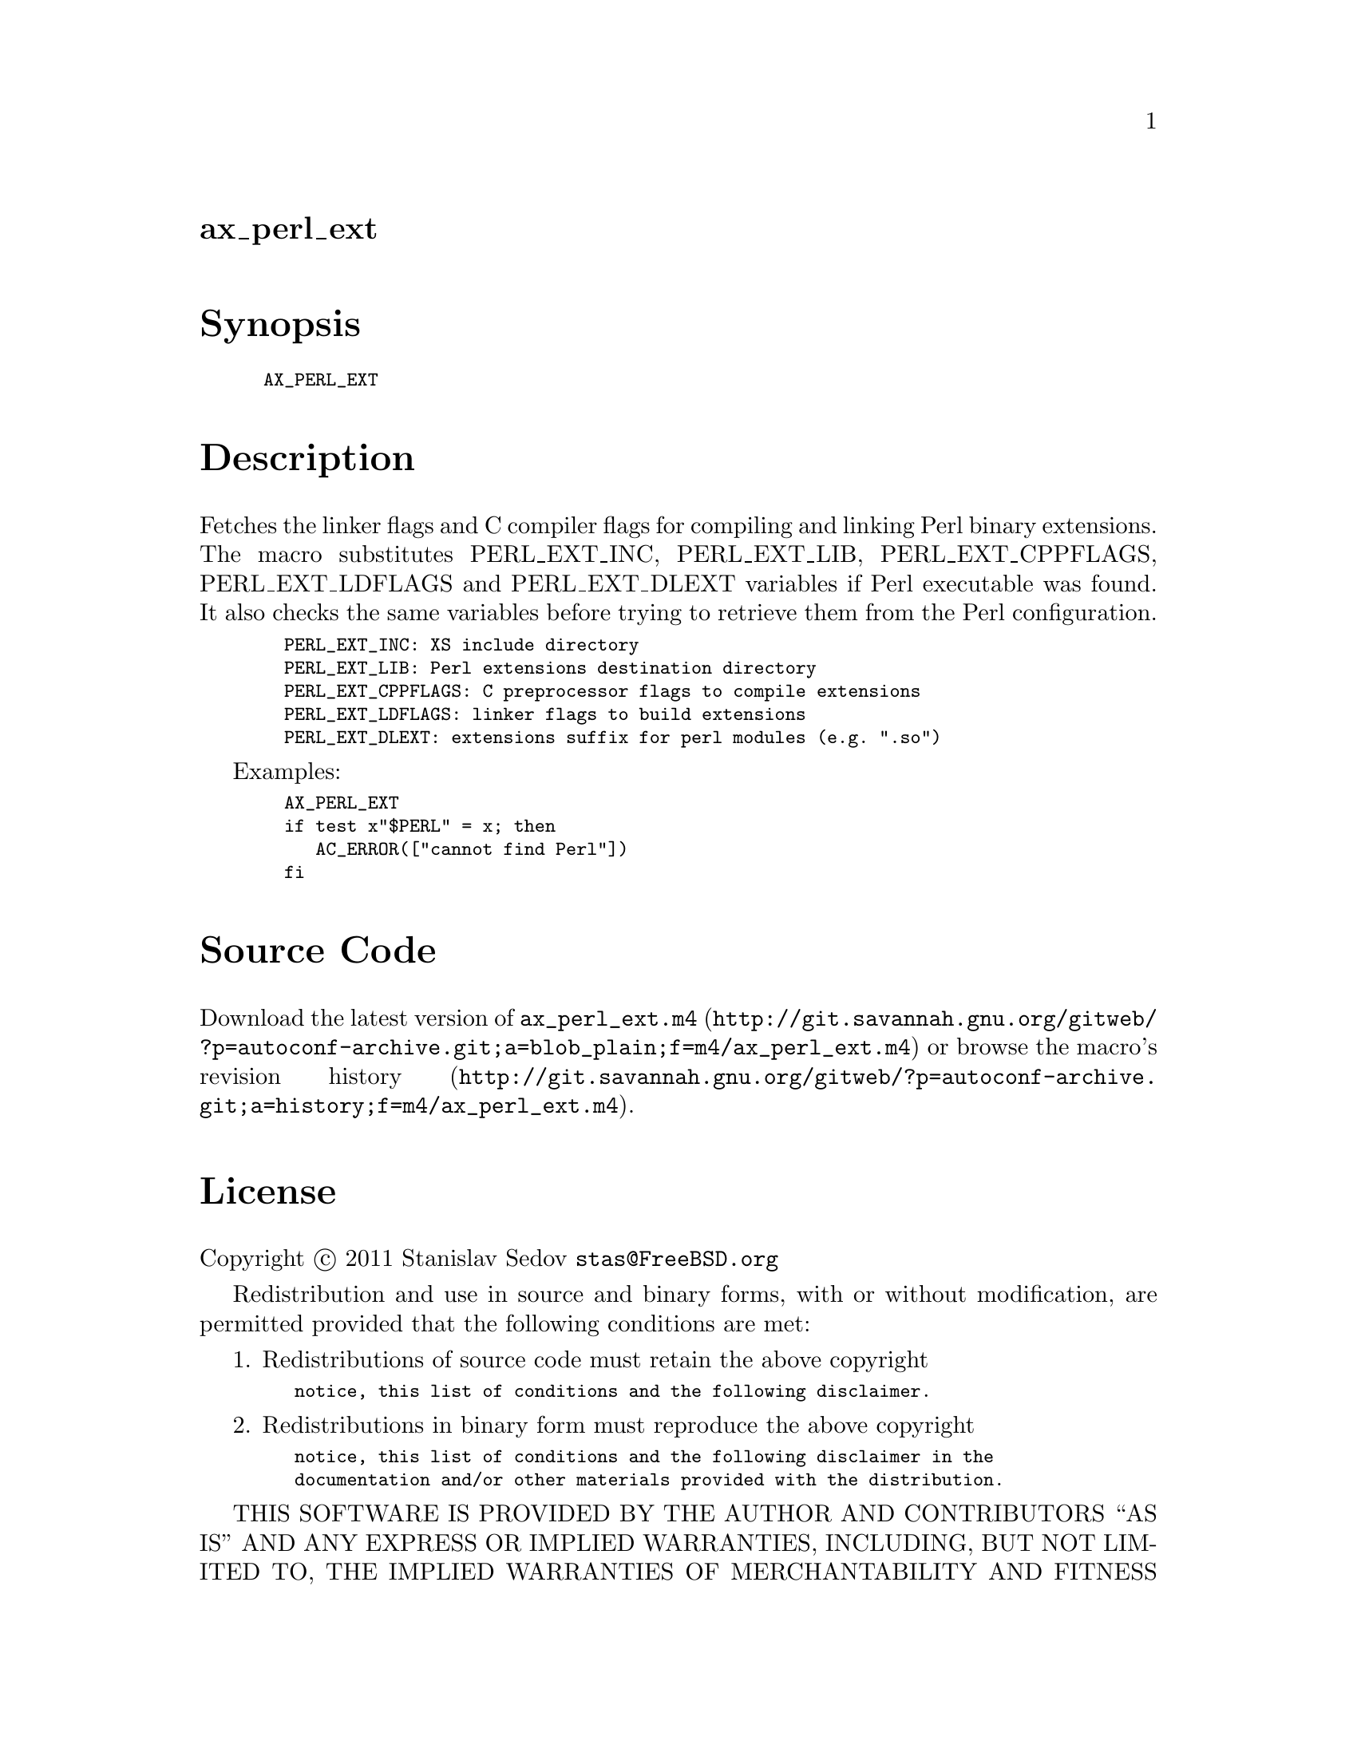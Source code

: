 @node ax_perl_ext
@unnumberedsec ax_perl_ext

@majorheading Synopsis

@smallexample
AX_PERL_EXT
@end smallexample

@majorheading Description

Fetches the linker flags and C compiler flags for compiling and linking
Perl binary extensions.  The macro substitutes PERL_EXT_INC,
PERL_EXT_LIB, PERL_EXT_CPPFLAGS, PERL_EXT_LDFLAGS and PERL_EXT_DLEXT
variables if Perl executable was found.  It also checks the same
variables before trying to retrieve them from the Perl configuration.

@smallexample
  PERL_EXT_INC: XS include directory
  PERL_EXT_LIB: Perl extensions destination directory
  PERL_EXT_CPPFLAGS: C preprocessor flags to compile extensions
  PERL_EXT_LDFLAGS: linker flags to build extensions
  PERL_EXT_DLEXT: extensions suffix for perl modules (e.g. ".so")
@end smallexample

Examples:

@smallexample
  AX_PERL_EXT
  if test x"$PERL" = x; then
     AC_ERROR(["cannot find Perl"])
  fi
@end smallexample

@majorheading Source Code

Download the
@uref{http://git.savannah.gnu.org/gitweb/?p=autoconf-archive.git;a=blob_plain;f=m4/ax_perl_ext.m4,latest
version of @file{ax_perl_ext.m4}} or browse
@uref{http://git.savannah.gnu.org/gitweb/?p=autoconf-archive.git;a=history;f=m4/ax_perl_ext.m4,the
macro's revision history}.

@majorheading License

@w{Copyright @copyright{} 2011 Stanislav Sedov @email{stas@@FreeBSD.org}}

Redistribution and use in source and binary forms, with or without
modification, are permitted provided that the following conditions are
met:

1. Redistributions of source code must retain the above copyright

@smallexample
   notice, this list of conditions and the following disclaimer.
@end smallexample

2. Redistributions in binary form must reproduce the above copyright

@smallexample
   notice, this list of conditions and the following disclaimer in the
   documentation and/or other materials provided with the distribution.
@end smallexample

THIS SOFTWARE IS PROVIDED BY THE AUTHOR AND CONTRIBUTORS ``AS IS'' AND
ANY EXPRESS OR IMPLIED WARRANTIES, INCLUDING, BUT NOT LIMITED TO, THE
IMPLIED WARRANTIES OF MERCHANTABILITY AND FITNESS FOR A PARTICULAR
PURPOSE ARE DISCLAIMED.  IN NO EVENT SHALL THE AUTHOR OR CONTRIBUTORS BE
LIABLE FOR ANY DIRECT, INDIRECT, INCIDENTAL, SPECIAL, EXEMPLARY, OR
CONSEQUENTIAL DAMAGES (INCLUDING, BUT NOT LIMITED TO, PROCUREMENT OF
SUBSTITUTE GOODS OR SERVICES; LOSS OF USE, DATA, OR PROFITS; OR BUSINESS
INTERRUPTION) HOWEVER CAUSED AND ON ANY THEORY OF LIABILITY, WHETHER IN
CONTRACT, STRICT LIABILITY, OR TORT (INCLUDING NEGLIGENCE OR OTHERWISE)
ARISING IN ANY WAY OUT OF THE USE OF THIS SOFTWARE, EVEN IF ADVISED OF
THE POSSIBILITY OF SUCH DAMAGE.
